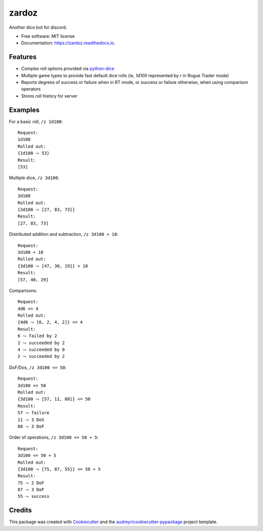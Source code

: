 ======
zardoz
======


.. image:: https://img.shields.io/pypi/v/zardoz.svg
        :target: https://pypi.python.org/pypi/zardoz

.. image:: https://img.shields.io/travis/camillescott/zardoz.svg
        :target: https://travis-ci.com/camillescott/zardoz

.. image:: https://readthedocs.org/projects/zardoz/badge/?version=latest
        :target: https://zardoz.readthedocs.io/en/latest/?badge=latest
        :alt: Documentation Status


Another dice bot for discord.

* Free software: MIT license
* Documentation: https://zardoz.readthedocs.io.


Features
--------

* Complex roll options provided via `python-dice <https://github.com/borntyping/python-dice#notation>`_
* Multiple game types to provide fast default dice rolls (ie, `1d100` represented by `r` in Rogue
  Trader mode)
* Reports degrees of success or failure when in RT mode, or success or failure otherwise, when using
  comparison operators
* Stores roll history for server

Examples
--------

For a basic roll, ``/z 1d100``::

    Request:
    1d100
    Rolled out:
    {1d100 ⤳ 53}
    Result:
    [53]

Multiple dice, ``/z 3d100``::

    Request:
    3d100
    Rolled out:
    {3d100 ⤳ [27, 83, 73]}
    Result:
    [27, 83, 73]

Distributed addition and subtraction, ``/z 3d100 + 10``::

    Request:
    3d100 + 10
    Rolled out:
    {3d100 ⤳ [47, 30, 19]} + 10
    Result:
    [57, 40, 29]

Comparisons::

    Request:
    4d6 <= 4
    Rolled out:
    {4d6 ⤳ [6, 2, 4, 2]} <= 4
    Result:
    6 ⤳ failed by 2
    2 ⤳ succeeded by 2
    4 ⤳ succeeded by 0
    2 ⤳ succeeded by 2

DoF/Dos, ``/z 3d100 <= 50``::

    Request:
    3d100 <= 50
    Rolled out:
    {3d100 ⤳ [57, 11, 88]} <= 50
    Result:
    57 ⤳ failure
    11 ⤳ 3 DoS
    88 ⤳ 3 DoF

Order of operations, ``/z 3d100 <= 50 + 5``::

    Request:
    3d100 <= 50 + 5
    Rolled out:
    {3d100 ⤳ [75, 87, 55]} <= 50 + 5
    Result:
    75 ⤳ 2 DoF
    87 ⤳ 3 DoF
    55 ⤳ success

Credits
-------

This package was created with Cookiecutter_ and the `audreyr/cookiecutter-pypackage`_ project template.

.. _Cookiecutter: https://github.com/audreyr/cookiecutter
.. _`audreyr/cookiecutter-pypackage`: https://github.com/audreyr/cookiecutter-pypackage
